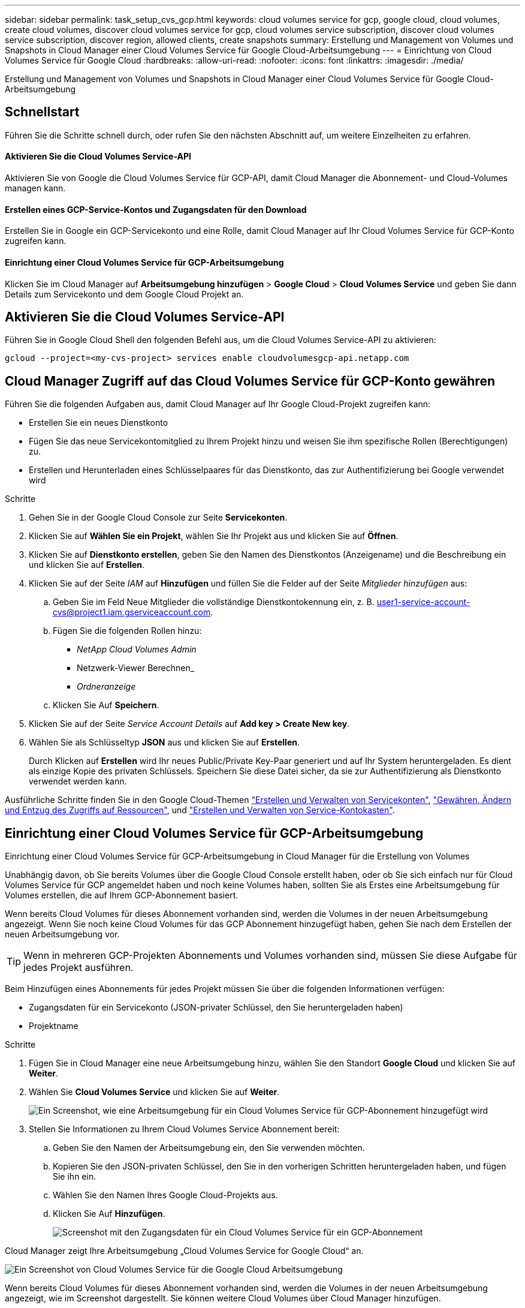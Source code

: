 ---
sidebar: sidebar 
permalink: task_setup_cvs_gcp.html 
keywords: cloud volumes service for gcp, google cloud, cloud volumes, create cloud volumes, discover cloud volumes service for gcp, cloud volumes service subscription, discover cloud volumes service subscription, discover region, allowed clients, create snapshots 
summary: Erstellung und Management von Volumes und Snapshots in Cloud Manager einer Cloud Volumes Service für Google Cloud-Arbeitsumgebung 
---
= Einrichtung von Cloud Volumes Service für Google Cloud
:hardbreaks:
:allow-uri-read: 
:nofooter: 
:icons: font
:linkattrs: 
:imagesdir: ./media/


[role="lead"]
Erstellung und Management von Volumes und Snapshots in Cloud Manager einer Cloud Volumes Service für Google Cloud-Arbeitsumgebung



== Schnellstart

Führen Sie die Schritte schnell durch, oder rufen Sie den nächsten Abschnitt auf, um weitere Einzelheiten zu erfahren.



==== Aktivieren Sie die Cloud Volumes Service-API

[role="quick-margin-para"]
Aktivieren Sie von Google die Cloud Volumes Service für GCP-API, damit Cloud Manager die Abonnement- und Cloud-Volumes managen kann.



==== Erstellen eines GCP-Service-Kontos und Zugangsdaten für den Download

[role="quick-margin-para"]
Erstellen Sie in Google ein GCP-Servicekonto und eine Rolle, damit Cloud Manager auf Ihr Cloud Volumes Service für GCP-Konto zugreifen kann.



==== Einrichtung einer Cloud Volumes Service für GCP-Arbeitsumgebung

[role="quick-margin-para"]
Klicken Sie im Cloud Manager auf *Arbeitsumgebung hinzufügen* > *Google Cloud* > *Cloud Volumes Service* und geben Sie dann Details zum Servicekonto und dem Google Cloud Projekt an.



== Aktivieren Sie die Cloud Volumes Service-API

Führen Sie in Google Cloud Shell den folgenden Befehl aus, um die Cloud Volumes Service-API zu aktivieren:

`gcloud --project=<my-cvs-project> services enable cloudvolumesgcp-api.netapp.com`



== Cloud Manager Zugriff auf das Cloud Volumes Service für GCP-Konto gewähren

Führen Sie die folgenden Aufgaben aus, damit Cloud Manager auf Ihr Google Cloud-Projekt zugreifen kann:

* Erstellen Sie ein neues Dienstkonto
* Fügen Sie das neue Servicekontomitglied zu Ihrem Projekt hinzu und weisen Sie ihm spezifische Rollen (Berechtigungen) zu.
* Erstellen und Herunterladen eines Schlüsselpaares für das Dienstkonto, das zur Authentifizierung bei Google verwendet wird


.Schritte
. Gehen Sie in der Google Cloud Console zur Seite *Servicekonten*.
. Klicken Sie auf *Wählen Sie ein Projekt*, wählen Sie Ihr Projekt aus und klicken Sie auf *Öffnen*.
. Klicken Sie auf *Dienstkonto erstellen*, geben Sie den Namen des Dienstkontos (Anzeigename) und die Beschreibung ein und klicken Sie auf *Erstellen*.
. Klicken Sie auf der Seite _IAM_ auf *Hinzufügen* und füllen Sie die Felder auf der Seite _Mitglieder hinzufügen_ aus:
+
.. Geben Sie im Feld Neue Mitglieder die vollständige Dienstkontokennung ein, z. B. user1-service-account-cvs@project1.iam.gserviceaccount.com.
.. Fügen Sie die folgenden Rollen hinzu:
+
*** _NetApp Cloud Volumes Admin_
*** Netzwerk-Viewer Berechnen_
*** _Ordneranzeige_


.. Klicken Sie Auf *Speichern*.


. Klicken Sie auf der Seite _Service Account Details_ auf *Add key > Create New key*.
. Wählen Sie als Schlüsseltyp *JSON* aus und klicken Sie auf *Erstellen*.
+
Durch Klicken auf *Erstellen* wird Ihr neues Public/Private Key-Paar generiert und auf Ihr System heruntergeladen. Es dient als einzige Kopie des privaten Schlüssels. Speichern Sie diese Datei sicher, da sie zur Authentifizierung als Dienstkonto verwendet werden kann.



Ausführliche Schritte finden Sie in den Google Cloud-Themen link:https://cloud.google.com/iam/docs/creating-managing-service-accounts["Erstellen und Verwalten von Servicekonten"^], link:https://cloud.google.com/iam/docs/granting-changing-revoking-access["Gewähren, Ändern und Entzug des Zugriffs auf Ressourcen"^], und link:https://cloud.google.com/iam/docs/creating-managing-service-account-keys["Erstellen und Verwalten von Service-Kontokasten"^].



== Einrichtung einer Cloud Volumes Service für GCP-Arbeitsumgebung

Einrichtung einer Cloud Volumes Service für GCP-Arbeitsumgebung in Cloud Manager für die Erstellung von Volumes

Unabhängig davon, ob Sie bereits Volumes über die Google Cloud Console erstellt haben, oder ob Sie sich einfach nur für Cloud Volumes Service für GCP angemeldet haben und noch keine Volumes haben, sollten Sie als Erstes eine Arbeitsumgebung für Volumes erstellen, die auf Ihrem GCP-Abonnement basiert.

Wenn bereits Cloud Volumes für dieses Abonnement vorhanden sind, werden die Volumes in der neuen Arbeitsumgebung angezeigt. Wenn Sie noch keine Cloud Volumes für das GCP Abonnement hinzugefügt haben, gehen Sie nach dem Erstellen der neuen Arbeitsumgebung vor.


TIP: Wenn in mehreren GCP-Projekten Abonnements und Volumes vorhanden sind, müssen Sie diese Aufgabe für jedes Projekt ausführen.

Beim Hinzufügen eines Abonnements für jedes Projekt müssen Sie über die folgenden Informationen verfügen:

* Zugangsdaten für ein Servicekonto (JSON-privater Schlüssel, den Sie heruntergeladen haben)
* Projektname


.Schritte
. Fügen Sie in Cloud Manager eine neue Arbeitsumgebung hinzu, wählen Sie den Standort *Google Cloud* und klicken Sie auf *Weiter*.
. Wählen Sie *Cloud Volumes Service* und klicken Sie auf *Weiter*.
+
image:screenshot_add_cvs_gcp_working_env.png["Ein Screenshot, wie eine Arbeitsumgebung für ein Cloud Volumes Service für GCP-Abonnement hinzugefügt wird"]

. Stellen Sie Informationen zu Ihrem Cloud Volumes Service Abonnement bereit:
+
.. Geben Sie den Namen der Arbeitsumgebung ein, den Sie verwenden möchten.
.. Kopieren Sie den JSON-privaten Schlüssel, den Sie in den vorherigen Schritten heruntergeladen haben, und fügen Sie ihn ein.
.. Wählen Sie den Namen Ihres Google Cloud-Projekts aus.
.. Klicken Sie Auf *Hinzufügen*.
+
image:screenshot_add_cvs_gcp_credentials.png["Screenshot mit den Zugangsdaten für ein Cloud Volumes Service für ein GCP-Abonnement"]





Cloud Manager zeigt Ihre Arbeitsumgebung „Cloud Volumes Service for Google Cloud“ an.

image:screenshot_cvs_gcp_cloud.png["Ein Screenshot von Cloud Volumes Service für die Google Cloud Arbeitsumgebung"]

Wenn bereits Cloud Volumes für dieses Abonnement vorhanden sind, werden die Volumes in der neuen Arbeitsumgebung angezeigt, wie im Screenshot dargestellt. Sie können weitere Cloud Volumes über Cloud Manager hinzufügen.

Wenn für dieses Abonnement keine Cloud Volumes vorhanden sind, erstellen Sie sie jetzt.

link:task_manage_cvs_gcp.html["Beginnen Sie mit dem Erstellen und Managen von Volumes"].
